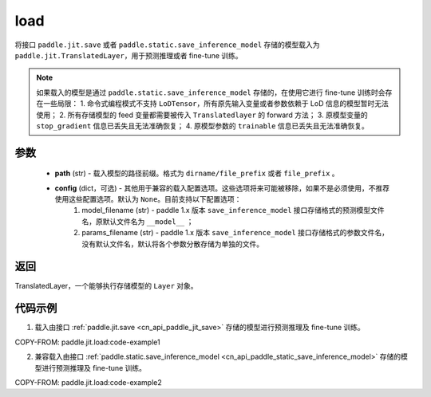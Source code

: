 .. _cn_api_paddle_jit_load:

load
-----------------

.. py:function:: paddle.jit.load(path, **configs)


将接口 ``paddle.jit.save`` 或者 ``paddle.static.save_inference_model`` 存储的模型载入为 ``paddle.jit.TranslatedLayer``，用于预测推理或者 fine-tune 训练。

.. note::
    如果载入的模型是通过 ``paddle.static.save_inference_model`` 存储的，在使用它进行 fine-tune 训练时会存在一些局限：
    1. 命令式编程模式不支持 ``LoDTensor``，所有原先输入变量或者参数依赖于 LoD 信息的模型暂时无法使用；
    2. 所有存储模型的 feed 变量都需要被传入 ``Translatedlayer`` 的 forward 方法；
    3. 原模型变量的 ``stop_gradient`` 信息已丢失且无法准确恢复；
    4. 原模型参数的 ``trainable`` 信息已丢失且无法准确恢复。

参数
:::::::::
    - **path** (str) - 载入模型的路径前缀。格式为 ``dirname/file_prefix`` 或者 ``file_prefix`` 。
    - **config** (dict，可选) - 其他用于兼容的载入配置选项。这些选项将来可能被移除，如果不是必须使用，不推荐使用这些配置选项。默认为 ``None``。目前支持以下配置选项：
        (1) model_filename (str) - paddle 1.x 版本 ``save_inference_model`` 接口存储格式的预测模型文件名，原默认文件名为 ``__model__`` ；
        (2) params_filename (str) - paddle 1.x 版本 ``save_inference_model`` 接口存储格式的参数文件名，没有默认文件名，默认将各个参数分散存储为单独的文件。

返回
:::::::::
TranslatedLayer，一个能够执行存储模型的 ``Layer`` 对象。

代码示例
:::::::::

1. 载入由接口 :ref:`paddle.jit.save <cn_api_paddle_jit_save>` 存储的模型进行预测推理及 fine-tune 训练。

COPY-FROM: paddle.jit.load:code-example1



2. 兼容载入由接口 :ref:`paddle.static.save_inference_model <cn_api_paddle_static_save_inference_model>` 存储的模型进行预测推理及 fine-tune 训练。

COPY-FROM: paddle.jit.load:code-example2

